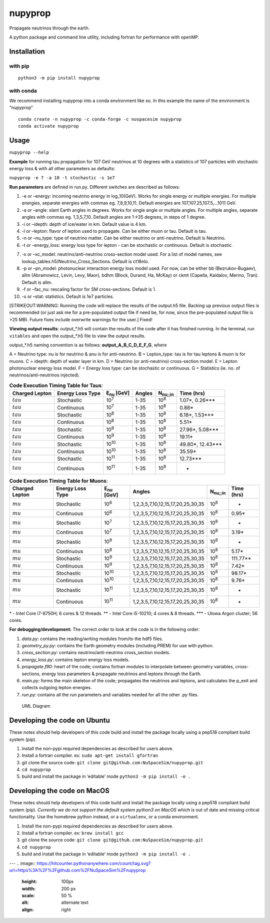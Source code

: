 nupyprop
========

Propagate neutrinos through the earth.

A python package and command line utility, including fortran for
performance with openMP.

Installation
------------

with pip
~~~~~~~~

::

   python3 -m pip install nupyprop

with conda
~~~~~~~~~~

We recommend installing nupyprop into a conda environment like so. In
this example the name of the environment is “nupyprop”

::

   conda create -n nupyprop -c conda-forge -c nuspacesim nupyprop
   conda activate nupyprop

Usage
-----

``nupyprop --help``

**Example** for running tau propagation for 107 GeV neutrinos at 10
degrees with a statistics of 107 particles with stochastic energy loss &
with all other parameters as defaults:

``nupyprop -e 7 -a 10 -t stochastic -s 1e7``

**Run parameters** are defined in run.py. Different switches are
described as follows:

1. -e or –energy: incoming neutrino energy in log_10(GeV). Works for
   single energy or multiple energies. For multiple energies, separate
   energies with commas eg. 7,8,9,10,11. Default energies are
   107,107.25,107.5,…1011 GeV.

2. -a or –angle: slant Earth angles in degrees. Works for single angle
   or multiple angles. For multiple angles, separate angles with commas
   eg. 1,3,5,7,10. Default angles are 1->35 degrees, in steps of 1
   degree.

3. -i or –idepth: depth of ice/water in km. Default value is 4 km.

4. -l or –lepton: flavor of lepton used to propagate. Can be either muon
   or tau. Default is tau.

5. -n or –nu_type: type of neutrino matter. Can be either neutrino or
   anti-neutrino. Default is Neutrino.

6. -t or –energy_loss: energy loss type for lepton - can be stochastic
   or continuous. Default is stochastic.

..    ~~7. -m or --material: material used in electromagnetic energy loss; not used in main program, only used for running energy_loss.py individually. Default is rock.~~

7.  -x or –xc_model: neutrino/anti-neutrino cross-section model used.
    For a list of model names, see
    lookup_tables.h5/Neutrino_Cross_Sections. Default is ct18nlo.

8.  -p or –pn_model: photonuclear interaction energy loss model used.
    For now, can be either bb (Bezrukov-Bugaev), allm (Abramowicz,
    Levin, Levy, Maor), bdhm (Block, Durand, Ha, McKay) or ckmt
    (Capella, Kaidalov, Merino, Tran). Default is allm.

9.  -f or –fac_nu: rescaling factor for SM cross-sections. Default is 1.

10. -s or –stat: statistics. Default is 1e7 particles.

[STRIKEOUT:WARNING: Running the code will replace the results of the
output.h5 file. Backing up previous output files is recommended (or just
ask me for a pre-populated output file if need be, for now, since the
pre-populated output file is >25 MB). Future fixes include overwrite
warnings for the user.] Fixed!

**Viewing output results**: output_*.h5 will contain the results of the
code after it has finished running. In the terminal, run ``vitables``
and open the output_*.h5 file to view the output results.

output_*.h5 naming convention is as follows: **output_A_B_C_D_E_F_G**,
where

A = Neutrino type: nu is for neutrino & anu is for anti-neutrino. B =
Lepton_type: tau is for tau leptons & muon is for muons. C = idepth:
depth of water layer in km. D = Neutrino (or anti-neutrino)
cross-section model. E = Lepton photonuclear energy loss model. F =
Energy loss type: can be stochastic or continuous. G = Statistics (ie.
no. of neutrinos/anti-neutrinos injected).

.. table:: **Code Execution Timing Table for Taus**:

   ============== ================ ================== ====== =================== ==========
   Charged Lepton Energy Loss Type E\ :sub:`nu` [GeV] Angles N\ :sub:`nu;;in`    Time (hrs)
   ============== ================ ================== ====== =================== ==========
   :math:`tau`    Stochastic       10\ :sup:`7`       1-35   10\ :sup:`8`        1.07*, 0.26***  
   :math:`tau`    Continuous       10\ :sup:`7`       1-35   10\ :sup:`8`        0.88*           
   :math:`tau`    Stochastic       10\ :sup:`8`       1-35   10\ :sup:`8`        6.18*, 1.53***  
   :math:`tau`    Continuous       10\ :sup:`8`       1-35   10\ :sup:`8`        5.51*           
   :math:`tau`    Stochastic       10\ :sup:`9`       1-35   10\ :sup:`8`        27.96*, 5.08*** 
   :math:`tau`    Continuous       10\ :sup:`9`       1-35   10\ :sup:`8`        19.11*          
   :math:`tau`    Stochastic       10\ :sup:`10`      1-35   10\ :sup:`8`        49.80*, 12.43***
   :math:`tau`    Continuous       10\ :sup:`10`      1-35   10\ :sup:`8`        35.59*          
   :math:`tau`    Stochastic       10\ :sup:`11`      1-35   10\ :sup:`8`        12.73***        
   :math:`tau`    Continuous       10\ :sup:`11`      1-35   10\ :sup:`8`        -               
   ============== ================ ================== ====== =================== ==========


.. table:: **Code Execution Timing Table for Muons**:

  ============== ================ ================== ================================= ================ ==========
  Charged Lepton Energy Loss Type E\ :sub:`nu` [GeV] Angles                            N\ :sub:`nu;;in` Time (hrs)
  ============== ================ ================== ================================= ================ ==========
  :math:`mu`     Stochastic       10\ :sup:`6`       1,2,3,5,7,10,12,15,17,20,25,30,35 10\ :sup:`8`     -        
  :math:`mu`     Continuous       10\ :sup:`6`       1,2,3,5,7,10,12,15,17,20,25,30,35 10\ :sup:`8`     0.95*    
  :math:`mu`     Stochastic       10\ :sup:`7`       1,2,3,5,7,10,12,15,17,20,25,30,35 10\ :sup:`8`     -        
  :math:`mu`     Continuous       10\ :sup:`7`       1,2,3,5,7,10,12,15,17,20,25,30,35 10\ :sup:`8`     3.19*    
  :math:`mu`     Stochastic       10\ :sup:`8`       1,2,3,5,7,10,12,15,17,20,25,30,35 10\ :sup:`8`     -        
  :math:`mu`     Continuous       10\ :sup:`8`       1,2,3,5,7,10,12,15,17,20,25,30,35 10\ :sup:`8`     5.17*    
  :math:`mu`     Stochastic       10\ :sup:`9`       1,2,3,5,7,10,12,15,17,20,25,30,35 10\ :sup:`8`     111.77** 
  :math:`mu`     Continuous       10\ :sup:`9`       1,2,3,5,7,10,12,15,17,20,25,30,35 10\ :sup:`8`     7.42*    
  :math:`mu`     Stochastic       10\ :sup:`10`      1,2,3,5,7,10,12,15,17,20,25,30,35 10\ :sup:`8`     98.17*   
  :math:`mu`     Continuous       10\ :sup:`10`      1,2,3,5,7,10,12,15,17,20,25,30,35 10\ :sup:`8`     9.76*    
  :math:`mu`     Stochastic       10\ :sup:`11`      1,2,3,5,7,10,12,15,17,20,25,30,35 10\ :sup:`8`     -        
  :math:`mu`     Continuous       10\ :sup:`11`      1,2,3,5,7,10,12,15,17,20,25,30,35 10\ :sup:`8`     -        
  ============== ================ ================== ================================= ================ ==========

\* - Intel Core i7-8750H; 6 cores & 12 threads. \*\* - Intel Core
i5-10210; 4 cores & 8 threads. \**\* - UIowa Argon cluster; 56 cores.

**For debugging/development:** The correct order to look at the code is
in the following order:

1. *data.py*: contains the reading/writing modules from/to the hdf5
   files.
2. *geometry_py.py*: contains the Earth geometry modules (including
   PREM) for use with python.
3. *cross_section.py*: contains neutrino/anti-neutrino cross_section
   models.
4. *energy_loss.py*: contains lepton energy loss models.
5. *propagate.f90*: heart of the code; contains fortran modules to
   interpolate between geometry variables, cross-sections, energy loss
   parameters & propagate neutrinos and leptons through the Earth.
6. *main.py*: forms the main skeleton of the code; propagates the
   neutrinos and leptons, and calculates the p_exit and collects
   outgoing lepton energies.
7. *run.py*: contains all the run parameters and variables needed for
   all the other .py files.

.. figure:: /figures/nupyprop_uml_full.png
   :alt: UML Diagram

   UML Diagram

Developing the code on Ubuntu
-----------------------------

These notes should help developers of this code build and install the
package locally using a pep518 compliant build system (pip).

1. Install the non-pypi required dependencies as described for users
   above.
2. Install a fortran compiler. ex: ``sudo apt-get install gfortran``
3. git clone the source code:
   ``git clone git@github.com:NuSpaceSim/nupyprop.git``
4. ``cd nupyprop``
5. build and install the package in ‘editable’ mode
   ``python3 -m pip install -e .``

Developing the code on MacOS
----------------------------

These notes should help developers of this code build and install the
package locally using a pep518 compliant build system (pip). *Currently
we do not support the default system python3 on MacOS* which is out of
date and missing critical functionality. Use the homebrew python
instead, or a ``virtualenv``, or a conda environment.

1. Install the non-pypi required dependencies as described for users
   above.
2. Install a fortran compiler. ex: ``brew install gcc``
3. git clone the source code:
   ``git clone git@github.com:NuSpaceSim/nupyprop.git``
4. ``cd nupyprop``
5. build and install the package in ‘editable’ mode
   ``python3 -m pip install -e .``
   
---
.. image:: https://hitcounter.pythonanywhere.com/count/tag.svg?url=https%3A%2F%2Fgithub.com%2FNuSpaceSim%2Fnupyprop
   :height: 100px
   :width: 200 px
   :scale: 50 %
   :alt: alternate text
   :align: right
